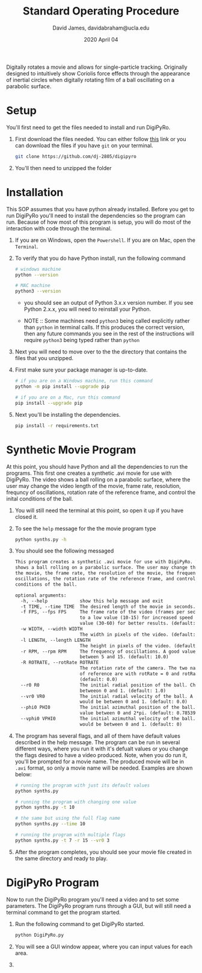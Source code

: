 #+TITLE: Standard Operating Procedure
#+AUTHOR: David James, davidabraham@ucla.edu
#+DATE: 2020 April 04

Digitally rotates a movie and allows for single-particle tracking. Originally
designed to intuitively show Coriolis force effects through the appearance of
inertial circles when digitally rotating film of a ball oscillating on a
parabolic surface.

* Setup
  You'll first need to get the files needed to install and run DigiPyRo.
  1. First download the files needed. You can either follow [[https://github.com/DJ-2805/DigiPyRo][this]] link or you can download the files if you have ~git~ on your terminal.
     #+BEGIN_SRC bash
       git clone https://github.com/dj-2805/digipyro
     #+END_SRC
  2. You'll then need to unzipped the folder

* Installation
  This SOP assumes that you have python already installed. Before you get to run
  DigiPyRo you'll need to install the dependencies so the program can run.
  Because of how most of this program is setup, you will do most of the
  interaction with code through the terminal.
  1. If you are on Windows, open the ~Powershell~. If you are on Mac, open the ~Terminal~.
  2. To verify that you do have Python install, run the following command
     #+BEGIN_SRC bash
       # windows machine
       python --version

       # MAC machine
       python3 --version
     #+END_SRC
     - you should see an output of Python 3.x.x version number. If you see Python 2.x.x, you will need to reinstall your Python.

     - NOTE :: Some machines need =python3= being called explicitly rather than =python= in terminal calls. If this produces the correct version, then any future commands you see in the rest of the instructions will require =python3= being typed rather than =python=
  3. Next you will need to move over to the the directory that contains the files that you unzipped.
  4. First make sure your package manager is up-to-date.
     #+BEGIN_SRC bash
       # if you are on a Windows machine, run this command
       python -m pip install --upgrade pip

       # if you are on a Mac, run this command
       pip install --upgrade pip
     #+END_SRC
  5. Next you'll be installing the dependencies.
     #+BEGIN_SRC bash
       pip install -r requirements.txt
     #+END_SRC
* Synthetic Movie Program
  At this point, you should have Python and all the dependencies to run the
  programs. This first one creates a synthetic .avi movie for use with DigiPyRo.
  The video shows a ball rolling on a parabolic surface, where the user may
  change the video length of the movie, frame rate, resolution, frequncy of
  oscillations, rotation rate of the reference frame, and control the inital
  conditions of the ball.
  1. You will still need the terminal at this point, so open it up if you have closed it.
  2. To see the ~help~ message for the the movie program type
     #+BEGIN_SRC bash
       python synths.py -h
     #+END_SRC
  3. You should see the following messaged
     #+BEGIN_SRC org
       This program creates a synthetic .avi movie for use with DigiPyRo. The video
       shows a ball rolling on a parabolic surface. The user may change the length of
       the movie, the frame rate, the resolution of the movie, the frequency of
       oscillations, the rotation rate of the reference frame, and control the initial
       conditions of the ball.

       optional arguments:
         -h, --help            show this help message and exit
         -t TIME, --time TIME  The desired length of the movie in seconds. (default: 5)
         -f FPS, --fps FPS     The frame rate of the video (frames per second). Set this
                               to a low value (10-15) for increased speed or a higher
                               value (30-60) for better results. (default: 30.0)
         -w WIDTH, --width WIDTH
                               The width in pixels of the video. (default: 1260)
         -l LENGTH, --length LENGTH
                               The height in pixels of the video. (default: 720)
         -r RPM, --rpm RPM     The frequency of oscillations. A good value would be
                               between 5 and 15. (default: 10.0)
         -R ROTRATE, --rotRate ROTRATE
                               The rotation rate of the camera. The two natural frames
                               of reference are with rotRate = 0 and rotRate = rpm.
                               (default: 0.0)
         --r0 R0               The initial radial position of the ball. Choose a value
                               betweeon 0 and 1. (default: 1.0)
         --vr0 VR0             The initial radial velocity of the ball. A good value
                               would be between 0 and 1. (default: 0.0)
         --phi0 PHI0           The initial azimuthal position of the ball. Choose a
                               value between 0 and 2*pi. (default: 0.7853981633974483)
         --vphi0 VPHI0         The initial azimuthal velocity of the ball. A good value
                               would be between 0 and 1. (default: 0)
     #+END_SRC
  4. The program has several flags, and all of them have default values described in the help message. The program can be run in several different ways, where you run it with it's defualt values or you change the flags desired to have a video produced. Note, when you do run it, you'll be prompted for a movie name. The produced movie will be in ~.avi~ format, so only a movie name will be needed. Examples are shown below:
     #+BEGIN_SRC bash
       # running the program with just its default values
       python synths.py

       # running the program with changing one value
       python synths.py -t 10

       # the same but using the full flag name
       python synths.py --time 10

       # running the program with multiple flags
       python synths.py -t 7 -r 15 --vr0 3
     #+END_SRC
  5. After the program completes, you should see your movie file created in the same directory and ready to play.
* DigiPyRo Program
  Now to run the DigiPyRo program you'll need a video and to set some parameters. The DigiPyRo program runs through a GUI, but will still need a terminal command to get the program started.
  1. Run the following command to get DigiPyRo started.
     #+BEGIN_SRC bash
       python DigiPyRo.py
     #+END_SRC
  2. You will see a GUI window appear, where you can input values for each area.
  3.
